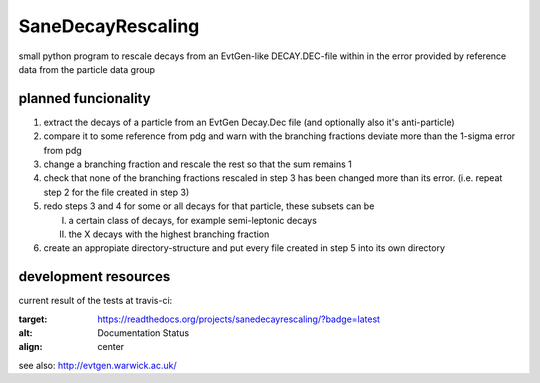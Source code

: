 ==================
SaneDecayRescaling
==================

small python program to rescale decays from an EvtGen-like DECAY.DEC-file within in the error provided by reference data from the particle data group


planned funcionality
--------------------

1. extract the decays of a particle from an EvtGen Decay.Dec file (and optionally also it's anti-particle)
2. compare it to some reference from pdg and warn with the branching fractions deviate more than the 1-sigma error from pdg
3. change a branching fraction and rescale the rest so that the sum remains 1
4. check that none of the branching fractions rescaled in step 3 has been changed more than its error. (i.e. repeat step 2 for the file created in step 3)
5. redo steps 3 and 4 for some or all decays for that particle, these subsets can be

   I. a certain class of decays, for example semi-leptonic decays
   II. the X decays with the highest branching fraction
    
6. create an appropiate directory-structure and put every file created in step 5 into its own directory

development resources
---------------------

current result of the tests at travis-ci:

.. image:: https://travis-ci.org/micgro42/SaneDecayRescaling.svg
   :align: center
   :target: https://travis-ci.org/micgro42/SaneDecayRescaling


.. image:: https://coveralls.io/repos/micgro42/SaneDecayRescaling/badge.png
  :target: https://coveralls.io/r/micgro42/SaneDecayRescaling
  :align: center


.. image:: https://readthedocs.org/projects/sanedecayrescaling/badge/?version=latest
:target: https://readthedocs.org/projects/sanedecayrescaling/?badge=latest
:alt: Documentation Status
:align: center

see also: http://evtgen.warwick.ac.uk/
